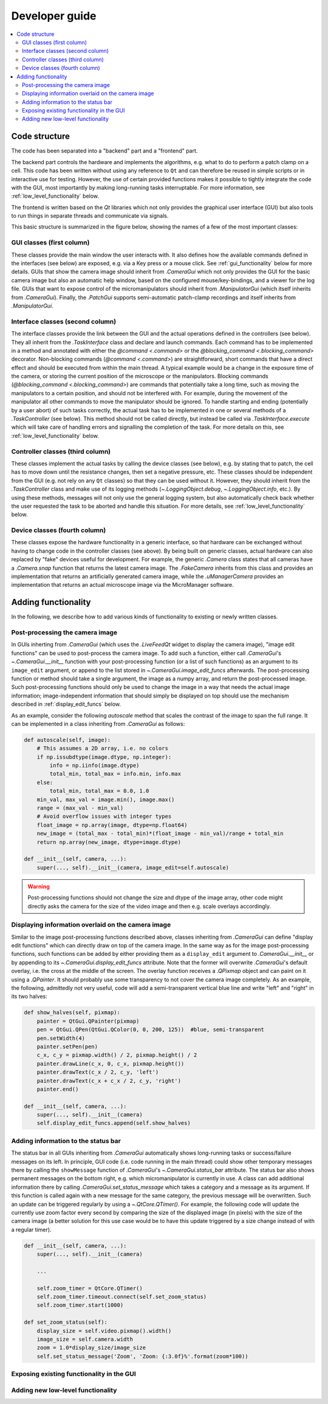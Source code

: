 Developer guide
===============

.. contents::
    :local:
    :depth: 2

Code structure
--------------
The code has been separated into a "backend" part and a "frontend" part.

The backend part controls the hardware and implements the algorithms, e.g. what to
do to perform a patch clamp on a cell. This code has been written without using
any reference to ``Qt`` and can therefore be reused in simple scripts or in
interactive use for testing. However, the use of certain provided functions
makes it possible to tightly integrate the code with the GUI, most importantly
by making long-running tasks interruptable. For more information, see
:ref:`low_level_functionality` below.

The frontend is written based on the `Qt` libraries which not only provides the
graphical user interface (GUI) but also tools to run things in separate threads
and communicate via signals.

This basic structure is summarized in the figure below, showing the names of a
few of the most important classes:

.. image:: images/code_structure.svg

GUI classes (first column)
~~~~~~~~~~~~~~~~~~~~~~~~~~
These classes provide the main window the user interacts with. It also defines
how the available commands defined in the interfaces (see below) are exposed,
e.g. via a Key press or a mouse click. See :ref:`gui_functionality` below for
more details. GUIs that show the camera image should inherit from
`.CameraGui` which not only provides the GUI for the basic camera image but also
an automatic help window, based on the configured mouse/key-bindings, and a
viewer for the log file. GUIs that want to expose control of the
micromanipulators should inherit from `.ManipulatorGui` (which itself inherits
from `.CameraGui`). Finally, the `.PatchGui` supports semi-automatic patch-clamp
recordings and itself inherits from `.ManipulatorGui`.

Interface classes (second column)
~~~~~~~~~~~~~~~~~~~~~~~~~~~~~~~~~
The interface classes provide the link between the GUI and the actual operations
defined in the controllers (see below). They all inherit from the
`.TaskInterface` class and declare and launch commands. Each command has to be
implemented in a method and annotated with either the `@command <.command>` or
the `@blocking_command <.blocking_command>` decorator. Non-blocking commands
(`@command <.command>`) are straightforward, short commands that have a direct
effect and should be executed from within the main thread. A typical example
would be a change in the exposure time of the camera, or storing the current
position of the microscope or the manipulators. Blocking commands
(`@blocking_command <.blocking_command>`) are commands that potentially take a
long time, such as moving the manipulators to a certain position, and should
not be interfered with. For example, during the movement of the manipulator all
other commands to move the manipulator should be ignored. To handle starting and
ending (potentially by a user abort) of such tasks correctly, the actual task
has to be implemented in one or several methods of a `.TaskController` (see
below). This method should not be called directly, but instead be called via
`.TaskInterface.execute` which will take care of handling errors and signalling
the completion of the task. For more details on this, see
:ref:`low_level_functionality` below.

Controller classes (third column)
~~~~~~~~~~~~~~~~~~~~~~~~~~~~~~~~~
These classes implement the actual tasks by calling the device classes (see
below), e.g. by stating that to patch, the cell has to move down until the
resistance changes, then set a negative pressure, etc. These classes should be
independent from the GUI (e.g. not rely on any ``Qt`` classes) so that they can
be used without it. However, they should inherit from the `.TaskController`
class and make use of its logging methods (`~.LoggingObject.debug`,
`~.LoggingObject.info`, etc.). By using these methods, messages will not only
use the general logging system, but also automatically check back whether the
user requested the task to be aborted and handle this situation. For more
details, see :ref:`low_level_functionality` below.

Device classes (fourth column)
~~~~~~~~~~~~~~~~~~~~~~~~~~~~~~
These classes expose the hardware functionality in a generic interface, so that
hardware can be exchanged without having to change code in the controller
classes (see above). By being built on generic classes, actual hardware can also
replaced by "fake" devices useful for development. For example, the generic
`.Camera` class states that all cameras have a `.Camera.snap` function that
returns the latest camera image. The `.FakeCamera` inherits from this class and
provides an implementation that returns an artificially generated camera image,
while the `.uManagerCamera` provides an implementation that returns an actual
microscope image via the MicroManager software.

Adding functionality
--------------------
In the following, we describe how to add various kinds of functionality to
existing or newly written classes.

.. _image_edit_funcs:

Post-processing the camera image
~~~~~~~~~~~~~~~~~~~~~~~~~~~~~~~~
In GUIs inherting from `.CameraGui` (which uses the `.LiveFeedQt` widget to
display the camera image), "image edit functions" can be used to post-process
the camera image. To add such a function, either call `.CameraGui`'s
`~.CameraGui.__init__` function with your post-processing function (or a list of
such functions) as an argument to its ``image_edit`` argument, or append to the
list stored in `~.CameraGui.image_edit_funcs` afterwards. The post-processing
function or method should take a single argument, the image as a numpy array,
and return the post-processed image. Such post-processing functions should only
be used to change the image in a way that needs the actual image information;
image-independent information that should simply be displayed on top should use
the mechanism described in :ref:`display_edit_funcs` below.

As an example, consider the following *autoscale* method that scales the
contrast of the image to span the full range. It can be implemented in a class
inheriting from `.CameraGui` as follows:

.. code:: Python

    def autoscale(self, image):
        # This assumes a 2D array, i.e. no colors
        if np.issubdtype(image.dtype, np.integer):
            info = np.iinfo(image.dtype)
            total_min, total_max = info.min, info.max
        else:
            total_min, total_max = 0.0, 1.0
        min_val, max_val = image.min(), image.max()
        range = (max_val - min_val)
        # Avoid overflow issues with integer types
        float_image = np.array(image, dtype=np.float64)
        new_image = (total_max - total_min)*(float_image - min_val)/range + total_min
        return np.array(new_image, dtype=image.dtype)

    def __init__(self, camera, ...):
        super(..., self).__init__(camera, image_edit=self.autoscale)


.. warning::
    Post-processing functions should not change the size and dtype of the image
    array, other code might directly asks the camera for the size of the video
    image and then e.g. scale overlays accordingly.

.. _display_edit_funcs:

Displaying information overlaid on the camera image
~~~~~~~~~~~~~~~~~~~~~~~~~~~~~~~~~~~~~~~~~~~~~~~~~~~
Similar to the image post-processing functions described above, classes
inheriting from `.CameraGui` can define "display edit functions" which can
directly draw on top of the camera image. In the same way as for the image
post-processing functions, such functions can be added by either providing them
as a ``display_edit`` argument to `.CameraGui.__init__` or by appending to its
`~.CameraGui.display_edit_funcs` attribute. Note that the former will overwrite
`.CameraGui`'s default overlay, i.e. the cross at the middle of the screen. The
overlay function receives a `.QPixmap` object and can paint on it using a
`.QPainter`. It should probably use some transparency to not cover the camera
image completely. As an example, the following, admittedly not very useful, code
will add a semi-transparent vertical blue line and write "left" and "right" in
its two halves:

.. code:: Python

    def show_halves(self, pixmap):
        painter = QtGui.QPainter(pixmap)
        pen = QtGui.QPen(QtGui.QColor(0, 0, 200, 125))  #blue, semi-transparent
        pen.setWidth(4)
        painter.setPen(pen)
        c_x, c_y = pixmap.width() / 2, pixmap.height() / 2
        painter.drawLine(c_x, 0, c_x, pixmap.height())
        painter.drawText(c_x / 2, c_y, 'left')
        painter.drawText(c_x + c_x / 2, c_y, 'right')
        painter.end()

    def __init__(self, camera, ...):
        super(..., self).__init__(camera)
        self.display_edit_funcs.append(self.show_halves)

Adding information to the status bar
~~~~~~~~~~~~~~~~~~~~~~~~~~~~~~~~~~~~
The status bar in all GUIs inheriting from `.CameraGui` automatically shows
long-running tasks or success/failure messages on its left. In principle, GUI
code (i.e. code running in the main thread) could show other temporary messages
there by calling the ``showMessage`` function of `.CameraGui`'s
`~.CameraGui.status_bar` attribute. The status bar also shows permanent messages
on the bottom right, e.g. which micromanipulator is currently in use. A class
can add additional information there by calling `.CameraGui.set_status_message`
which takes a category and a message as its argument. If this function is called
again with a new message for the same category, the previous message will be
overwritten. Such an update can be triggered regularly by using a
`~.QtCore.QTimer()`. For example, the following code will update the currently
use zoom factor every second by comparing the size of the displayed image
(in pixels) with the size of the camera image (a better solution for this use
case would be to have this update triggered by a size change instead of with a
regular timer).

.. code:: Python

    def __init__(self, camera, ...):
        super(..., self).__init__(camera)

        ...

        self.zoom_timer = QtCore.QTimer()
        self.zoom_timer.timeout.connect(self.set_zoom_status)
        self.zoom_timer.start(1000)

    def set_zoom_status(self):
        display_size = self.video.pixmap().width()
        image_size = self.camera.width
        zoom = 1.0*display_size/image_size
        self.set_status_message('Zoom', 'Zoom: {:3.0f}%'.format(zoom*100))


.. _gui_functionality:

Exposing existing functionality in the GUI
~~~~~~~~~~~~~~~~~~~~~~~~~~~~~~~~~~~~~~~~~~

.. _low_level_functionality:

Adding new low-level functionality
~~~~~~~~~~~~~~~~~~~~~~~~~~~~~~~~~~
